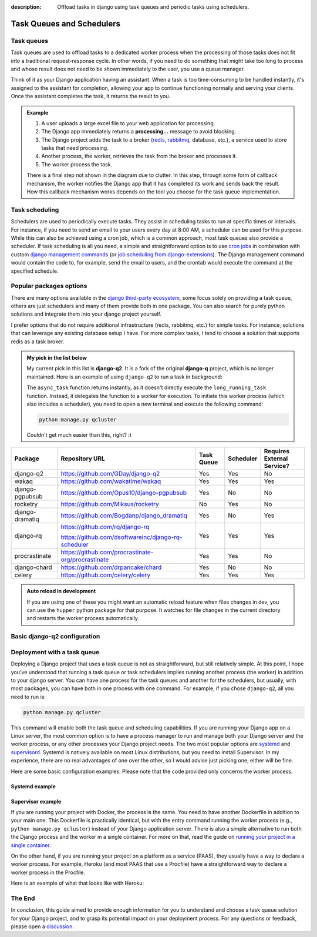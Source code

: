 :description: Offload tasks in django using task queues and periodic tasks using schedulers.

Task Queues and Schedulers
==========================

Task queues
-----------

Task queues are used to offload tasks to a dedicated worker process when the processing of those tasks does not fit into a traditional request-response cycle.
In other words, if you need to do something that might take too long to process and whose result does not need to be shown immediately to the user, you use a queue manager.

Think of it as your Django application having an assistant. When a task is too time-consuming to be handled instantly, it's assigned to the assistant for completion, allowing your app to continue
functioning normally and serving your clients. Once the assistant completes the task, it returns the result to you.

.. admonition:: Example

        .. image:: ../images/task_queue.png


        1. A user uploads a large excel file to your web application for processing.
        2. The Django app immediately returns a **processing...** message to avoid blocking.
        3. The Django project adds the task to a broker (`redis <https://redis.io/>`_, `rabbitmq <https://www.rabbitmq.com/>`_, database, etc.), a service used to store tasks that need processing.
        4. Another process, the worker, retrieves the task from the broker and processes it.
        5. The worker process the task.

        There is a final step not shown in the diagram due to clutter. In this step, through some form of callback mechanism,
        the worker notifies the Django app that it has completed its work and sends back the result. How this callback mechanism works
        depends on the tool you choose for the task queue implementation.


Task scheduling
---------------

Schedulers are used to periodically execute tasks. They assist in scheduling tasks to run at specific times or intervals. For instance,
if you need to send an email to your users every day at 8:00 AM, a scheduler can be used for this purpose. While this can also be achieved using
a cron job, which is a common approach, most task queues also provide a scheduler. If task scheduling is all you need, a simple and straightforward
option is to use `cron jobs <https://cronitor.io/guides/cron-jobs>`_ in combination with custom `django management commands <https://docs.djangoproject.com/en/5.0/howto/custom-management-commands/>`_ (or `job scheduling from django-extensions <https://django-extensions.readthedocs.io/en/latest/jobs_scheduling.html>`_).
The Django management command would contain the code to, for example, send the email to users, and the crontab would execute the command at the specified schedule.

Popular packages options
------------------------

There are many options available in the `django third-party ecosystem <https://djangopackages.org/grids/g/workers-queues-tasks/>`__, some focus solely on providing a task queue,
others are just schedulers and many of them provide both in one package. You can also search for purely python solutions and
integrate them into your django project yourself.

I prefer options that do not require additional infrastructure (redis, rabbitmq, etc.) for simple tasks. For instance, solutions that can leverage any existing database setup I have.
For more complex tasks, I tend to choose a solution that supports redis as a task broker.

.. admonition:: My pick in the list below
        :class: note dropdown

        My current pick in this list is **django-q2**. It is a fork of the original **django-q** project, which is no longer maintained.
        Here is an example of using ``django-q2`` to run a task in background:

        .. code-block::
                :caption: views.py
                :linenos:
                :emphasize-lines: 7

                from django_q.tasks import async_task

                def long_running_task(user_id):
                        ...

                def my_view(request):
                        task_id = async_task(long_running_task, user_id=request.user.id)
                        ...

        The ``async_task`` function returns instantly, as it doesn't directly execute the ``long_running_task`` function.
        Instead, it delegates the function to a worker for execution. To initiate this worker process (which also includes a scheduler),
        you need to open a new terminal and execute the following command:

        .. code-block:: shell

                python manage.py qcluster

        Couldn't get much easier than this, right? :)


+-------------------+----------------------------------------------------+------------+------------+-----------------------------+
| Package           | Repository URL                                     | Task Queue | Scheduler  | Requires External Service?  |
+===================+====================================================+============+============+=============================+
| django-q2         | https://github.com/GDay/django-q2                  | Yes        | Yes        | No                          |
+-------------------+----------------------------------------------------+------------+------------+-----------------------------+
| wakaq             | https://github.com/wakatime/wakaq                  | Yes        | Yes        | Yes                         |
+-------------------+----------------------------------------------------+------------+------------+-----------------------------+
| django-pgpubsub   | https://github.com/Opus10/django-pgpubsub          | Yes        | No         | No                          |
+-------------------+----------------------------------------------------+------------+------------+-----------------------------+
| rocketry          | https://github.com/Miksus/rocketry                 | No         | Yes        | No                          |
+-------------------+----------------------------------------------------+------------+------------+-----------------------------+
| django-dramatiq   | https://github.com/Bogdanp/django_dramatiq         | Yes        | No         | Yes                         |
+-------------------+----------------------------------------------------+------------+------------+-----------------------------+
| django-rq         | https://github.com/rq/django-rq                    |            |            |                             |
|                   |                                                    | Yes        | Yes        | Yes                         |
|                   | https://github.com/dsoftwareinc/django-rq-scheduler|            |            |                             |
+-------------------+----------------------------------------------------+------------+------------+-----------------------------+
| procrastinate     | https://github.com/procrastinate-org/procrastinate | Yes        | Yes        | No                          |
+-------------------+----------------------------------------------------+------------+------------+-----------------------------+
| django-chard      | https://github.com/drpancake/chard                 | Yes        | No         | No                          |
+-------------------+----------------------------------------------------+------------+------------+-----------------------------+
| celery            | https://github.com/celery/celery                   | Yes        | Yes        | Yes                         |
+-------------------+----------------------------------------------------+------------+------------+-----------------------------+

.. admonition:: Auto reload in development
    :class: dropdown

    If you are using one of these you might want an automatic reload feature when files changes in dev, you can use the ``hupper``
    python package for that purpose. It watches for file changes in the current directory and restarts the worker process automatically.

    .. code-block:: bash
        :caption: usage example

        hupper -m django_q.cluster

Basic django-q2 configuration
-----------------------------

.. tabs::

  .. tab:: Using the database as broker

    .. code-block:: python
        :caption: settings.py

        Q_CLUSTER = {
            "name": "DjangORM",
            "workers": 4,
            "timeout": 90,
            "retry": 120,
            "queue_limit": 50,
            "bulk": 10,
            "orm": "default",
            "catch_up": False,
        }


  .. tab:: Using redis as broker

    .. code-block:: python
        :caption: settings.py

        CACHES = {"default": env.cache("REDIS_URL")}

        # This configuration assumes that Redis is configured for caching in a similar way as described above.
        Q_CLUSTER = {
            'name': 'DJRedis',
            'workers': 4,
            'timeout': 90,
            'django_redis': 'default'
        }


Deployment with a task queue
----------------------------

Deploying a Django project that uses a task queue is not as straightforward, but still relatively simple. At this point, I hope you've
understood that running a task queue or task schedulers implies running another process (the worker) in addition to your django server.
You can have one process for the task queues and another for the schedulers, but usually, with most packages, you can have both in one process with one command.
For example, if you chose ``django-q2``, all you need to run is:

.. code-block:: shell

        python manage.py qcluster

This command will enable both the task queue and scheduling capabilities. If you are running your Django app on a Linux server, the most common option is to have a
process manager to run and manage both your Django server and the worker process, or any other processes your Django project needs. The two most popular options
are `systemd <https://systemd.io/>`_ and `supervisord <http://supervisord.org/>`_. Systemd is natively available on most Linux distributions, but you need to install Supervisor.
In my experience, there are no real advantages of one over the other, so I would advise just picking one; either will be fine.

Here are some basic configuration examples. Please note that the code provided only concerns the worker process.

Systemd example
^^^^^^^^^^^^^^^

.. code-block:: text
        :caption: supervisord.conf

        [Unit]
        Description=Your Django Qcluster Worker

        [Service]
        WorkingDirectory=/path/to/your/project
        ExecStart=/path/to/your/venv/bin/python manage.py qcluster
        User=your_username
        Group=your_groupname
        Restart=always
        StandardOutput=append:/var/log/your_project/qcluster.out.log
        StandardError=append:/var/log/your_project/qcluster.err.log

        [Install]
        WantedBy=multi-user.target


Supervisor example
^^^^^^^^^^^^^^^^^^

.. code-block:: text
        :caption: worker.service

        [program:your_project_qcluster]
        command=/path/to/your/venv/bin/python manage.py qcluster
        directory=/path/to/your/project
        user=your_username
        group=your_groupname
        autostart=true
        autorestart=true
        stderr_logfile=/var/log/your_project_qcluster.err.log
        stdout_logfile=/var/log/your_project_qcluster.out.log


If you are running your project with Docker, the process is the same. You need to have another Dockerfile in addition to your main one.
This Dockerfile is practically identical, but with the entry command running the worker process (e.g., ``python manage.py qcluster``)
instead of your Django application server. There is also a simple alternative to run both the Django process and the worker in a single container.
For more on that, read the guide on `running your project in a single container </guides/running_project_in_a_container.html>`_.

On the other hand, if you are running your project on a platform as a service (PAAS), they usually have a way to declare a worker process.
For example, Heroku (and most PAAS that use a Procfile) have a straightforward way to declare a worker process in the Procfile.

Here is an example of what that looks like with Heroku:

.. code-block:: text
        :caption: Procfile

        web: gunicorn myproject.wsgi
        worker: python manage.py qcluster

The End
-------

In conclusion, this guide aimed to provide enough information for you to understand and choose a task queue solution for your Django
project, and to grasp its potential impact on your deployment process. For any questions or feedback, please open a `discussion <https://github.com/tobi-de/falco/discussions>`_.
